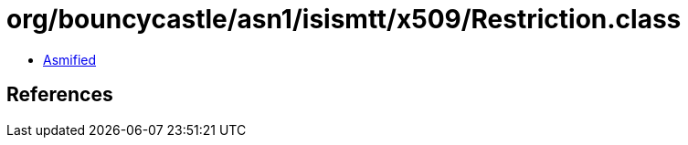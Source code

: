 = org/bouncycastle/asn1/isismtt/x509/Restriction.class

 - link:Restriction-asmified.java[Asmified]

== References

